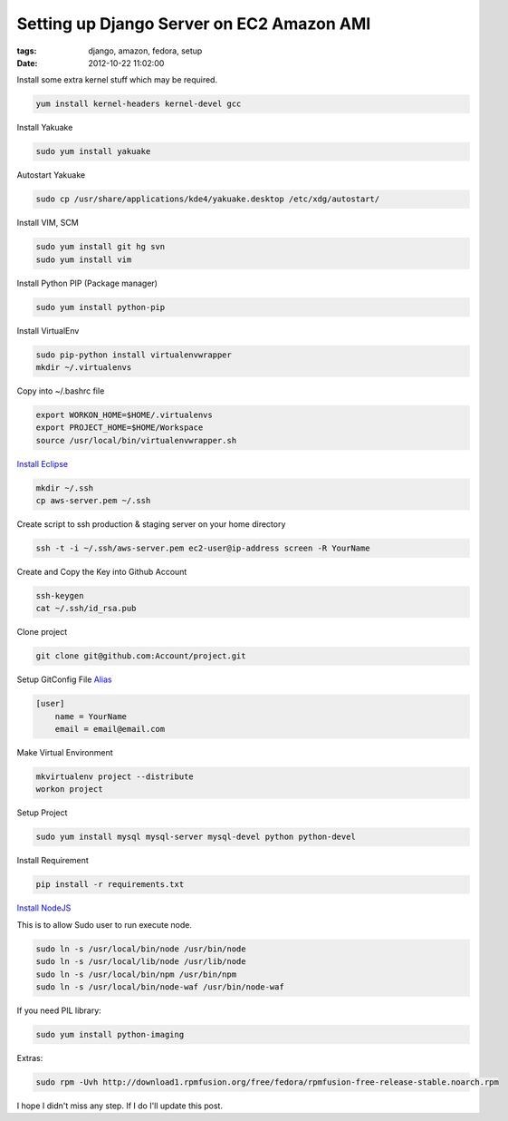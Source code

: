 Setting up Django Server on EC2 Amazon AMI
##########################################

:tags: django, amazon, fedora, setup
:date: 2012-10-22 11:02:00

Install some extra kernel stuff which may be required.

.. code-block:: bash

    yum install kernel-headers kernel-devel gcc


Install Yakuake

.. code-block:: bash

    sudo yum install yakuake

Autostart Yakuake

.. code-block:: bash

    sudo cp /usr/share/applications/kde4/yakuake.desktop /etc/xdg/autostart/

Install VIM, SCM

.. code-block:: bash

    sudo yum install git hg svn
    sudo yum install vim

Install Python PIP (Package manager)

.. code-block:: bash

    sudo yum install python-pip

Install VirtualEnv

.. code-block:: bash

    sudo pip-python install virtualenvwrapper
    mkdir ~/.virtualenvs

Copy into ~/.bashrc file

.. code-block:: bash

    export WORKON_HOME=$HOME/.virtualenvs
    export PROJECT_HOME=$HOME/Workspace
    source /usr/local/bin/virtualenvwrapper.sh

`Install Eclipse <http://www.if-not-true-then-false.com/2010/linux-install-eclipse-on-fedora-centos-red-hat-rhel/>`_

.. code-block:: bash

    mkdir ~/.ssh
    cp aws-server.pem ~/.ssh

Create script to ssh production & staging server on your home directory

.. code-block:: bash

    ssh -t -i ~/.ssh/aws-server.pem ec2-user@ip-address screen -R YourName

Create and Copy the Key into Github Account

.. code-block:: bash

    ssh-keygen
    cat ~/.ssh/id_rsa.pub

Clone project

.. code-block:: bash

    git clone git@github.com:Account/project.git

Setup GitConfig File
`Alias <http://www.eugene-yeo.me/2012/09/9/my-favorite-git-alias-2012/>`_

.. code-block:: bash

    [user]
        name = YourName
        email = email@email.com

Make Virtual Environment

.. code-block:: bash

    mkvirtualenv project --distribute
    workon project

Setup Project

.. code-block:: bash

    sudo yum install mysql mysql-server mysql-devel python python-devel

Install Requirement

.. code-block:: bash

    pip install -r requirements.txt


`Install NodeJS <http://nodejs.tchol.org/>`_

This is to allow Sudo user to run execute node.

.. code-block:: bash

    sudo ln -s /usr/local/bin/node /usr/bin/node
    sudo ln -s /usr/local/lib/node /usr/lib/node
    sudo ln -s /usr/local/bin/npm /usr/bin/npm
    sudo ln -s /usr/local/bin/node-waf /usr/bin/node-waf


If you need PIL library:

.. code-block:: bash

    sudo yum install python-imaging

Extras:

.. code-block:: bash

    sudo rpm -Uvh http://download1.rpmfusion.org/free/fedora/rpmfusion-free-release-stable.noarch.rpm

I hope I didn't miss any step. If I do I'll update this post.
